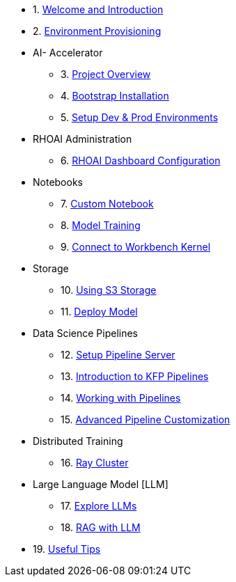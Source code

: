 * 1. xref:01_welcome.adoc[Welcome and Introduction]

* 2. xref:05_environment_provisioning.adoc[Environment Provisioning]

* AI- Accelerator 
    ** 3. xref:20_ai-accelerator_review.adoc[Project Overview]
    ** 4. xref:07_installation.adoc[Bootstrap Installation]
    ** 5. xref:30_gitops_env_setup_dev_prod.adoc[Setup Dev & Prod Environments]

* RHOAI Administration
    ** 6. xref:32_dashboard_configuration.adoc[RHOAI Dashboard Configuration]

* Notebooks
    ** 7. xref:31_custom_notebook.adoc[Custom Notebook]
    ** 8. xref:33_model_training_car.adoc[Model Training]
    ** 9. xref:09_remote_connect_notebook.adoc[Connect to Workbench Kernel]

* Storage
    ** 10. xref:34_using_s3_storage.adoc[Using S3 Storage]
    ** 11. xref:36_deploy_model.adoc[Deploy Model]

* Data Science Pipelines
    ** 12. xref:40_setup_pipeline_server.adoc[Setup Pipeline Server]
    ** 13. xref:41_introduction_to_kfp_pipelines.adoc[Introduction to KFP Pipelines]
    ** 14. xref:42_working_with_pipelines.adoc[Working with Pipelines]
    ** 15. xref:43_custom_runtime_image.adoc[Advanced Pipeline Customization]

* Distributed Training
    ** 16. xref:50_distributed_training.adoc[Ray Cluster]
    
* Large Language Model [LLM]
    ** 17. xref:60_llm_explore.adoc[Explore LLMs]
    ** 18. xref:70_rag_llm.adoc[RAG with LLM]

* 19. xref:99_useful_tips.adoc[Useful Tips]